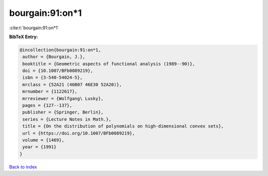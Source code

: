 bourgain:91:on*1
================

:cite:t:`bourgain:91:on*1`

**BibTeX Entry:**

.. code-block:: bibtex

   @incollection{bourgain:91:on*1,
    author = {Bourgain, J.},
    booktitle = {Geometric aspects of functional analysis (1989--90)},
    doi = {10.1007/BFb0089219},
    isbn = {3-540-54024-5},
    mrclass = {52A21 (46B07 46E30 52A20)},
    mrnumber = {1122617},
    mrreviewer = {Wolfgang\ Lusky},
    pages = {127--137},
    publisher = {Springer, Berlin},
    series = {Lecture Notes in Math.},
    title = {On the distribution of polynomials on high-dimensional convex sets},
    url = {https://doi.org/10.1007/BFb0089219},
    volume = {1469},
    year = {1991}
   }

`Back to index <../By-Cite-Keys.rst>`_
